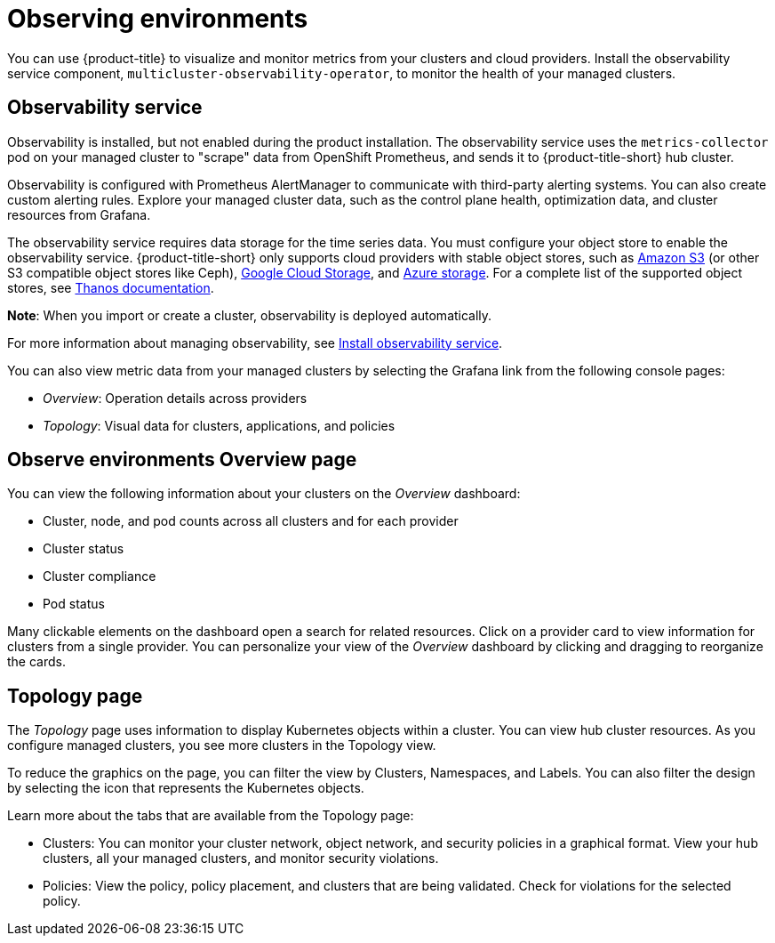 [#observing-environments]
= Observing environments

You can use {product-title} to visualize and monitor metrics from your clusters and cloud providers. Install the observability service component, `multicluster-observability-operator`, to monitor the health of your managed clusters. 

[#observability-service]
== Observability service

Observability is installed, but not enabled during the product installation. The observability service uses the `metrics-collector` pod on your managed cluster to "scrape" data from OpenShift Prometheus, and sends it to {product-title-short} hub cluster. 

Observability is configured with Prometheus AlertManager to communicate with third-party alerting systems. You can also create custom alerting rules. Explore your managed cluster data, such as the control plane health, optimization data, and cluster resources from Grafana.

The observability service requires data storage for the time series data. You must configure your object store to enable the observability service. {product-title-short} only supports cloud providers with stable object stores, such as link:https://docs.aws.amazon.com/whitepapers/latest/aws-overview/storage-services.html[Amazon S3] (or other S3 compatible object stores like Ceph), link:https://cloud.google.com/storage/docs/introduction[Google Cloud Storage], and link:https://docs.microsoft.com/en-us/azure/storage/common/storage-introduction[Azure storage]. For a complete list of the supported object stores, see link:https://thanos.io/tip/thanos/storage.md/[Thanos documentation]. 

*Note*: When you import or create a cluster, observability is deployed automatically.

For more information about managing observability, see link:../observability/observability_install.adoc[Install observability service].

You can also view metric data from your managed clusters by selecting the Grafana link from the following console pages: 

** _Overview_: Operation details across providers
** _Topology_: Visual data for clusters, applications, and policies

[#overview-page-observe]
== Observe environments Overview page

You can view the following information about your clusters on the _Overview_ dashboard:

* Cluster, node, and pod counts across all clusters and for each provider
* Cluster status
* Cluster compliance
* Pod status

Many clickable elements on the dashboard open a search for related resources. Click on a provider card to view information for clusters from a single provider. You can personalize your view of the _Overview_ dashboard by clicking and dragging to reorganize the cards.

[#topology-page]
== Topology page
//Where is the info from ? 
The _Topology_ page uses information to display Kubernetes objects within a cluster. You can view hub cluster resources. As you configure managed clusters, you see more clusters in the Topology view.

To reduce the graphics on the page, you can filter the view by Clusters, Namespaces, and Labels. You can also filter the design by selecting the icon that represents the Kubernetes objects.

Learn more about the tabs that are available from the Topology page:

* Clusters: You can monitor your cluster network, object network, and security policies in a graphical format.
View your hub clusters, all your managed clusters, and monitor security violations.
* Policies: View the policy, policy placement, and clusters that are being validated.
Check for violations for the selected policy.

